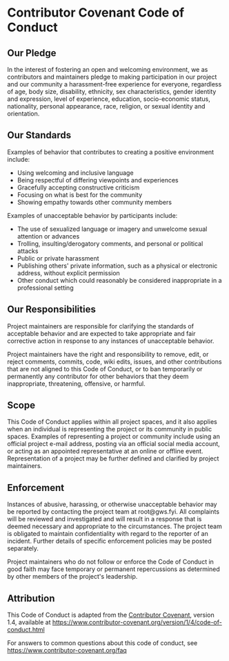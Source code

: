 * Contributor Covenant Code of Conduct
  :PROPERTIES:
  :CUSTOM_ID: contributor-covenant-code-of-conduct
  :END:

** Our Pledge
   :PROPERTIES:
   :CUSTOM_ID: our-pledge
   :END:

In the interest of fostering an open and welcoming environment, we as
contributors and maintainers pledge to making participation in our
project and our community a harassment-free experience for everyone,
regardless of age, body size, disability, ethnicity, sex
characteristics, gender identity and expression, level of experience,
education, socio-economic status, nationality, personal appearance,
race, religion, or sexual identity and orientation.

** Our Standards
   :PROPERTIES:
   :CUSTOM_ID: our-standards
   :END:

Examples of behavior that contributes to creating a positive environment
include:

- Using welcoming and inclusive language
- Being respectful of differing viewpoints and experiences
- Gracefully accepting constructive criticism
- Focusing on what is best for the community
- Showing empathy towards other community members

Examples of unacceptable behavior by participants include:

- The use of sexualized language or imagery and unwelcome sexual
  attention or advances
- Trolling, insulting/derogatory comments, and personal or political
  attacks
- Public or private harassment
- Publishing others' private information, such as a physical or
  electronic address, without explicit permission
- Other conduct which could reasonably be considered inappropriate in a
  professional setting

** Our Responsibilities
   :PROPERTIES:
   :CUSTOM_ID: our-responsibilities
   :END:

Project maintainers are responsible for clarifying the standards of
acceptable behavior and are expected to take appropriate and fair
corrective action in response to any instances of unacceptable behavior.

Project maintainers have the right and responsibility to remove, edit,
or reject comments, commits, code, wiki edits, issues, and other
contributions that are not aligned to this Code of Conduct, or to ban
temporarily or permanently any contributor for other behaviors that they
deem inappropriate, threatening, offensive, or harmful.

** Scope
   :PROPERTIES:
   :CUSTOM_ID: scope
   :END:

This Code of Conduct applies within all project spaces, and it also
applies when an individual is representing the project or its community
in public spaces. Examples of representing a project or community
include using an official project e-mail address, posting via an
official social media account, or acting as an appointed representative
at an online or offline event. Representation of a project may be
further defined and clarified by project maintainers.

** Enforcement
   :PROPERTIES:
   :CUSTOM_ID: enforcement
   :END:

Instances of abusive, harassing, or otherwise unacceptable behavior may
be reported by contacting the project team at root@gws.fyi. All
complaints will be reviewed and investigated and will result in a
response that is deemed necessary and appropriate to the circumstances.
The project team is obligated to maintain confidentiality with regard to
the reporter of an incident. Further details of specific enforcement
policies may be posted separately.

Project maintainers who do not follow or enforce the Code of Conduct in
good faith may face temporary or permanent repercussions as determined
by other members of the project's leadership.

** Attribution
   :PROPERTIES:
   :CUSTOM_ID: attribution
   :END:

This Code of Conduct is adapted from the
[[https://www.contributor-covenant.org][Contributor Covenant]], version
1.4, available at
https://www.contributor-covenant.org/version/1/4/code-of-conduct.html

For answers to common questions about this code of conduct, see
https://www.contributor-covenant.org/faq
